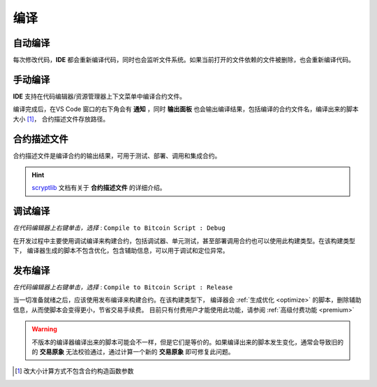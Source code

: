 .. _compiling:

===========================================
编译
===========================================


自动编译
===============

每次修改代码，**IDE** 都会重新编译代码，同时也会监听文件系统。如果当前打开的文件依赖的文件被删除，也会重新编译代码。


手动编译
===============
**IDE** 支持在代码编辑器/资源管理器上下文菜单中编译合约文件。

.. image:: ./images/compiling.gif
    :width: 100%

编译完成后，在VS Code 窗口的右下角会有 **通知** ，同时 **输出面板** 也会输出编译结果，包括编译的合约文件名，编译出来的脚本大小 [1]_， 合约描述文件存放路径。


.. _contractdescription:

合约描述文件
===========================================

合约描述文件是编译合约的输出结果，可用于测试、部署、调用和集成合约。

.. hint::
    `scryptlib`_ 文档有关于 **合约描述文件** 的详细介绍。

.. _debug_compiling:

调试编译
===========================================

*在代码编辑器上右键单击，选择* : ``Compile to Bitcoin Script : Debug``

在开发过程中主要使用调试编译来构建合约，包括调试器、单元测试，甚至部署调用合约也可以使用此构建类型。在该构建类型下，
编译器生成的脚本不包含优化，包含辅助信息，可以用于调试和定位异常。

.. _release_compiling:

发布编译
===========================================

*在代码编辑器上右键单击，选择* : ``Compile to Bitcoin Script : Release``

当一切准备就绪之后，应该使用发布编译来构建合约。在该构建类型下，
编译器会 :ref:`生成优化 <optimize>` 的脚本，删除辅助信息，从而使脚本会变得更小，节省交易手续费。
目前只有付费用户才能使用此功能，请参阅 :ref:`高级付费功能 <premium>`

.. warning::

    不版本的编译器编译出来的脚本可能会不一样，但是它们是等价的。如果编译出来的脚本发生变化，通常会导致旧的的 **交易原象** 无法校验通过，通过计算一个新的 **交易原象** 即可修复此问题。



.. [1] 改大小计算方式不包含合约构造函数参数



.. _desc: https://gist.github.com/zhfnjust/026f9f4612693afc73d7e211f1a7d3f1

.. _VERSIONLOG: https://github.com/sCrypt-Inc/scryptlib/blob/master/VERSIONLOG.md

.. _scryptlib: https://github.com/sCrypt-Inc/scryptlib